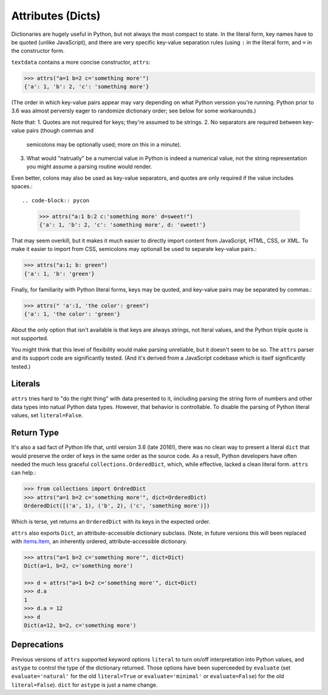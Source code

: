 Attributes (Dicts)
==================

Dictionaries are hugely useful in Python, but not always the most
compact to state. In the literal form, key names have to be quoted
(unlike JavaScript), and there are very specific key-value separation
rules (using ``:`` in the literal form, and ``=`` in the constructor
form.

``textdata`` contains a more concise constructor, ``attrs``:

.. code-block:: pycon

    >>> attrs("a=1 b=2 c='something more'")
    {'a': 1, 'b': 2, 'c': 'something more'}

(The order in which key-value pairs appear may vary depending on what Python
verssion you're running. Python prior to 3.6 was almost perversly eager to
randomize dictionary order; see below for some workarounds.)

Note that:
1. Quotes are not required for keys; they're assumed to be strings.
2. No separators are required between key-value pairs (though commas and
   semicolons may be optionally used; more on this in a minute).
3. What would "natrually" be a numercial value in Python is indeed a
   numerical value, not the string representation you might assume a
   parsing routine would render.

Even better, colons may also be used as key-value separators, and
quotes are only required if the value includes spaces.::

.. code-block:: pycon

    >>> attrs("a:1 b:2 c:'something more' d=sweet!")
    {'a': 1, 'b': 2, 'c': 'something more', d: 'sweet!'}

That may seem overkill, but it makes it much easier to directly import content
from JavaScript, HTML, CSS, or XML. To make it easier to import from CSS,
semicolons may optionall be used to separate key-value pairs.:

.. code-block:: pycon

    >>> attrs("a:1; b: green")
    {'a': 1, 'b': 'green'}

Finally, for familiarity with Python literal forms, keys may be
quoted, and key-value pairs may
be separated by commas.:

.. code-block:: pycon

    >>> attrs(" 'a':1, 'the color': green")
    {'a': 1, 'the color': 'green'}

About the only option that isn't available is that keys are always strings,
not lteral values, and the Python triple quote is not supported.

You might think that this level of flexibility would make
parsing unreliable, but it doesn't seem to be so. The ``attrs`` parser and
its support code are significantly tested. (And it's derived from a
JavaScript codebase which is itself significantly tested.)

Literals
--------

``attrs`` tries hard to "do the right thing" with data presented to it,
iincluding parsing the string form of numbers and other data types into
natual Python
data types. However, that behavior is controllable. To disable the parsing of
Python literal values, set ``literal=False``.

Return Type
-----------

It's also a sad fact of Python life that, until version 3.6 (late 2016!), there
was no clean way to present a literal ``dict`` that would preserve the order of
keys in the same order as the source code. As a result, Python developers have
often needed the much less graceful ``collections.OrderedDict``, which, while
effective, lacked a clean literal form. ``attrs`` can help.:

.. code-block:: pycon

    >>> from collections import OrdredDict
    >>> attrs("a=1 b=2 c='something more'", dict=OrderedDict)
    OrderedDict([('a', 1), ('b', 2), ('c', 'something more')])

Which is terse, yet returns an ``OrderedDict`` with its
keys in the expected order. 

``attrs`` also exports ``Dict``, an attribute-accessible
dictionary subclass. (Note, in future versions this will been
replaced with `items.Item <https://pypi.org/project/items/>`_,
an inherently ordered, attribute-accessible dictionary.

.. code-block:: pycon

    >>> attrs("a=1 b=2 c='something more'", dict=Dict)
    Dict(a=1, b=2, c='something more')

    >>> d = attrs("a=1 b=2 c='something more'", dict=Dict)
    >>> d.a
    1
    >>> d.a = 12
    >>> d
    Dict(a=12, b=2, c='something more')


Deprecations
------------

Previous versions of ``attrs`` supported keyword options ``literal`` to turn
on/off interpretation into Python values, and ``astype`` to control the type of
the dictionary returned. Those options have been superceeded by ``evaluate``
(set ``evaluate='natural'`` for the old ``literal=True`` or
``evaluate='minimal'`` or ``evaluate=False``) for the old ``literal=False``).
``dict`` for ``astype`` is just a name change.
